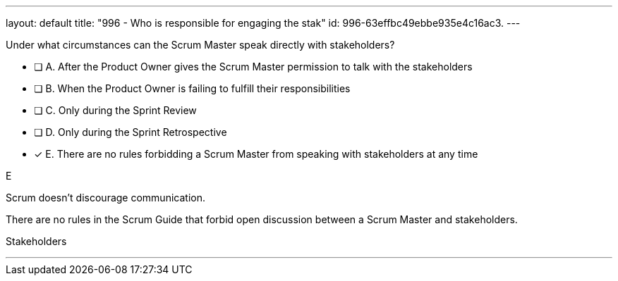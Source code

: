 ---
layout: default 
title: "996 - Who is responsible for engaging the stak"
id: 996-63effbc49ebbe935e4c16ac3.
---


[#question]


****

[#query]
--
Under what circumstances can the Scrum Master speak directly with stakeholders?
--

[#list]
--
* [ ] A. After the Product Owner gives the Scrum Master permission to talk with the stakeholders
* [ ] B. When the Product Owner is failing to fulfill their responsibilities
* [ ] C. Only during the Sprint Review
* [ ] D. Only during the Sprint Retrospective
* [*] E. There are no rules forbidding a Scrum Master from speaking with stakeholders at any time

--
****

[#answer]
E

[#explanation]
--
Scrum doesn't discourage communication.

There are no rules in the Scrum Guide that forbid open discussion between a Scrum Master and stakeholders. 
--

[#ka]
Stakeholders

'''

